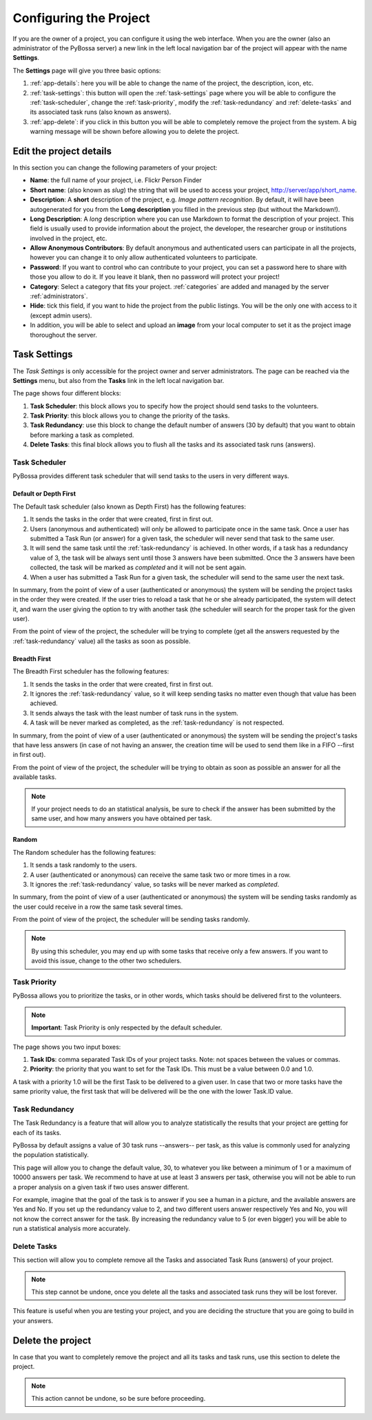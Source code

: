 =======================
Configuring the Project
=======================

If you are the owner of a project, you can configure it using the web
interface. When you are the owner (also an administrator of the PyBossa server) a new 
link in the left local navigation bar of the project will appear with the
name **Settings**.

.. image:: http://i.imgur.com/IiB0sMG.png
    :width: 100%

The **Settings** page will give you three basic options:

#. :ref:`app-details`: here you will be able to change the name
   of the project, the description, icon, etc.
#. :ref:`task-settings`: this button will open the :ref:`task-settings` page where you
   will be able to configure the :ref:`task-scheduler`, change the
   :ref:`task-priority`, modify the
   :ref:`task-redundancy` 
   and :ref:`delete-tasks` and its associated task runs (also known as
   answers).
#. :ref:`app-delete`: if you click in this button you will be able to
   completely remove the project from the system. A big warning message
   will be shown before allowing you to delete the project.

.. _app-details:

Edit the project details
============================

In this section you can change the following parameters of your project:

* **Name**: the full name of your project, i.e. Flickr Person
  Finder
* **Short name**: (also known as *slug*) the string that will be used to access
  your project, http://server/app/short_name.
* **Description**: A **short** description of the project, e.g.
  *Image pattern recognition*. By default, it will have been autogenerated
  for you from the **Long description** you filled in the previous step
  (but without the Markdown!).
* **Long Description**: A *long* description where you can use Markdown
  to format the description of your project. This field is
  usually used to provide information about the project, the
  developer, the researcher group or institutions involved in the
  project, etc.
* **Allow Anonymous Contributors**: By default anonymous and
  authenticated users can participate in all the projects, however
  you can change it to only allow authenticated volunteers to
  participate.
* **Password**: If you want to control who can contribute to your project, you
  can set a password here to share with those you allow to do it. If you leave
  it blank, then no password will protect your project!
* **Category**: Select a category that fits your project.
  :ref:`categories`
  are added and managed by the server :ref:`administrators`.
* **Hide**: tick this field, if you want to hide the project from the
  public listings. You will be the only one with access to it (except admin
  users).
* In addition, you will be able to select and upload an **image** from your
  local computer to set it as the project image thoroughout the server.

.. image:: http://i.imgur.com/DH8Qa8c.png
    :width: 100%

.. _`Markdown`: http://daringfireball.net/projects/markdown/

.. _task-settings:

Task Settings
=============

The *Task Settings* is only accessible for the project owner and server
administrators. The page can be reached via the **Settings** menu, but also
from the **Tasks** link in the left local navigation bar. 

.. image:: http://i.imgur.com/znVy3ON.png
    :width: 100%

The page shows four different blocks:

#. **Task Scheduler**: this block allows you to specify how the project
   should send tasks to the volunteers.
#. **Task Priority**: this block allows you to change the priority of the tasks.
#. **Task Redundancy**: use this block to change the default number of answers
   (30 by default) that you want to obtain before marking a task as completed.
#. **Delete Tasks**: this final block allows you to flush all the tasks and its
   associated task runs (answers).

.. _task-scheduler:

Task Scheduler
--------------

PyBossa provides different task scheduler that will send tasks to the users in
very different ways. 

.. image:: http://i.imgur.com/1KeSido.png
    :width: 100%

Default or Depth First
~~~~~~~~~~~~~~~~~~~~~~

The Default task scheduler (also known as Depth First) has the following
features:

#. It sends the tasks in the order that were created, first in first out.
#. Users (anonymous and authenticated) will only be allowed to participate once
   in the same task. Once a user has submitted a Task Run (or answer) for
   a given task, the scheduler will never send that task to the same user.
#. It will send the same task until the :ref:`task-redundancy` is achieved. In
   other words, if a task has a redundancy value of 3, the task will be always
   sent until those 3 answers have been submitted. Once the 3 answers have been
   collected, the task will be marked as *completed* and it will not be sent
   again.
#. When a user has submitted a Task Run for a given task, the scheduler
   will send to the same user the next task.

In summary, from the point of view of a user (authenticated or anonymous) the
system will be sending the project tasks in the order they were created. If
the user tries to reload a task that he or she already participated, the system
will detect it, and warn the user giving the option to try with another task
(the scheduler will search for the proper task for the given user).

From the point of view of the project, the scheduler will be trying to
complete (get all the answers requested by the :ref:`task-redundancy` value) all
the tasks as soon as possible.

Breadth First
~~~~~~~~~~~~~

The Breadth First scheduler has the following features:

#. It sends the tasks in the order that were created, first in first out.
#. It ignores the :ref:`task-redundancy` value, so it will keep sending tasks
   no matter even though that value has been achieved.
#. It sends always the task with the least number of task runs in the system.
#. A task will be never marked as completed, as the :ref:`task-redundancy` is
   not respected.

In summary, from the point of view of a user (authenticated or anonymous) the
system will be sending the project's tasks that have less answers (in case of
not having an answer, the creation time will be used to send them like in
a FIFO --first in first out). 

From the point of view of the project, the scheduler will be trying to obtain 
as soon as possible an answer for all the available tasks. 

.. note::

    If your project needs to do an statistical analysis, be sure to check if
    the answer has been submitted by the same user, and how many answers you have
    obtained per task.

Random
~~~~~~

The Random scheduler has the following features:

#. It sends a task randomly to the users.
#. A user (authenticated or anonymous) can receive the same task two or more
   times in a row.
#. It ignores the :ref:`task-redundancy` value, so tasks will be never marked
   as *completed*.

In summary, from the point of view of a user (authenticated or anonymous) the
system will be sending tasks randomly as the user could receive in a row the
same task several times. 

From the point of view of the project, the scheduler will be sending tasks
randomly.

.. note::
    By using this scheduler, you may end up with some tasks that receive only
    a few answers. If you want to avoid this issue, change to the other two
    schedulers.

.. _task-priority:

Task Priority
--------------

PyBossa allows you to prioritize the tasks, or in other words, which tasks
should be delivered first to the volunteers.

.. image:: http://i.imgur.com/gay8VAw.png
    :width: 100%

.. note::
    **Important**: Task Priority is only respected by the default scheduler.

The page shows you two input boxes:

#. **Task IDs**: comma separated Task IDs of your project tasks. Note: not
   spaces between the values or commas.
#. **Priority**: the priority that you want to set for the Task IDs. This must
   be a value between 0.0 and 1.0.

A task with a priority 1.0 will be the first Task to be delivered to a given
user. In case that two or more tasks have the same priority value, the first task
that will be delivered will be the one with the lower Task.ID value.

.. _task-redundancy:

Task Redundancy
---------------

The Task Redundancy is a feature that will allow you to analyze statistically
the results that your project are getting for each of its tasks.

PyBossa by default assigns a value of 30 task runs --answers-- per task, as
this value is commonly used for analyzing the population statistically.

This page will allow you to change the default value, 30, to whatever you like
between a minimum of 1 or a maximum of 10000 answers per task. We recommend to
have at use at least 3 answers per task, otherwise you will not be able to run
a proper analysis on a given task if two uses answer different. 

.. image:: http://i.imgur.com/rDrG8Bp.png
    :width: 100%

For example, imagine that the goal of the task is to answer if you see a human 
in a picture, and the available answers are Yes and No. If you set up the
redundancy value to 2, and two different users answer respectively Yes and No,
you will not know the correct answer for the task. By increasing the redundancy
value to 5 (or even bigger) you will be able to run a statistical analysis more
accurately.

.. _delete-tasks:

Delete Tasks
------------

This section will allow you to complete remove all the Tasks and associated
Task Runs (answers) of your project.

.. image:: http://i.imgur.com/VmUeaWq.png
    :width: 100%

.. note::
    This step cannot be undone, once you delete all the tasks and associated
    task runs they will be lost forever.

This feature is useful when you are testing your project, and you are
deciding the structure that you are going to build in your answers. 

.. _app-delete:

Delete the project
==================

In case that you want to completely remove the project and all its tasks
and task runs, use this section to delete the project.

.. image:: http://i.imgur.com/Et4EAyj.png
    :width: 100%

.. note::
    This action cannot be undone, so be sure before proceeding.
